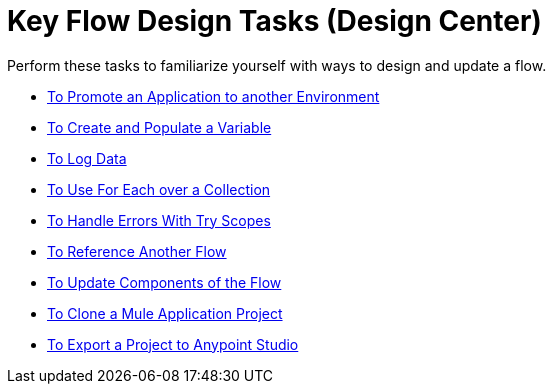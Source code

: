 = Key Flow Design Tasks (Design Center)

Perform these tasks to familiarize yourself with ways to design and update a flow.

**** link:/design-center/v/1.0/promote-app-prod-env-design-center[To Promote an Application to another Environment]
**** link:/design-center/v/1.0/to-create-and-populate-a-variable[To Create and Populate a Variable]
**** link:/design-center/v/1.0/logger-task-design-center[To Log Data]

**** link:/design-center/v/1.0/for-each-task-design-center[To Use For Each over a Collection]
**** link:/design-center/v/1.0/error-handling-task-design-center[To Handle Errors With Try Scopes]
**** link:/design-center/v/1.0/reference-flow-task-design-center[To Reference Another Flow]
**** link:/design-center/v/1.0/manage-dependency-versions-design-center[To Update Components of the Flow]
**** link:/design-center/v/1.0/to-create-a-mule-application-project[To Clone a Mule Application Project]
**** link:/design-center/v/1.0/export-studio-design-center[To Export a Project to Anypoint Studio]